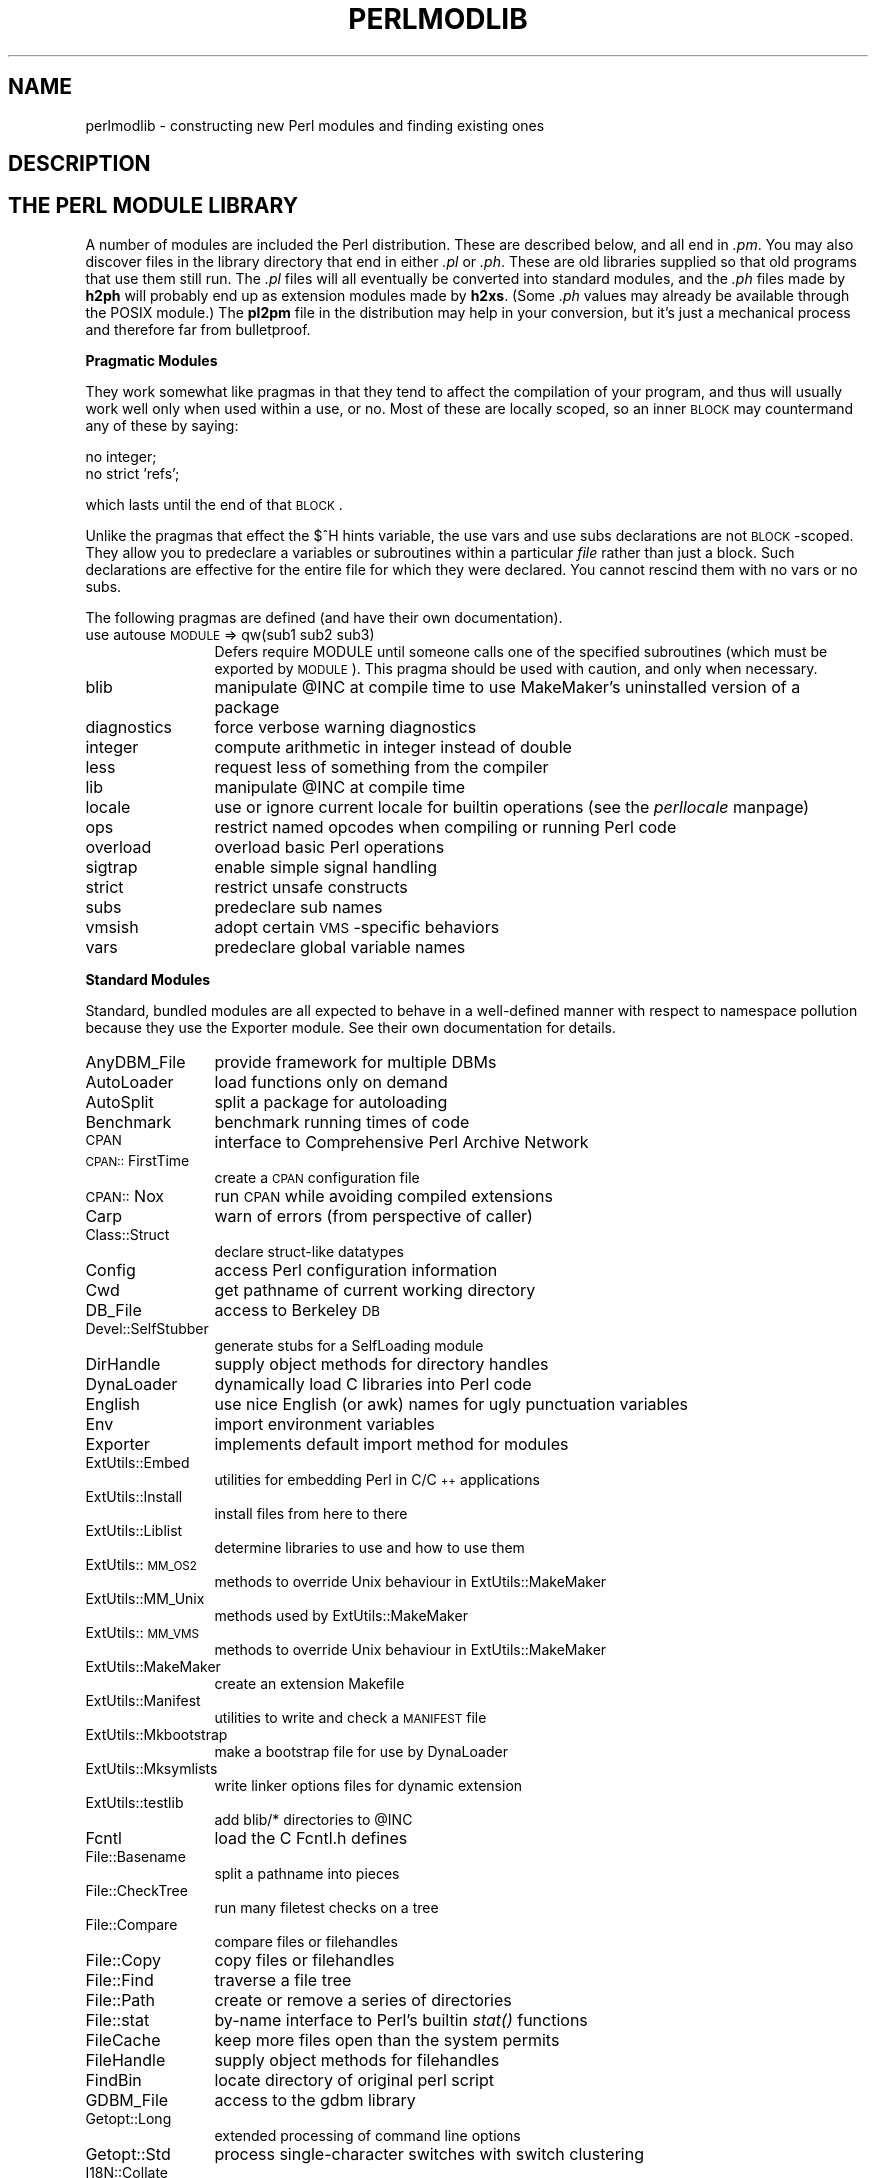 .rn '' }`
''' $RCSfile$$Revision$$Date$
'''
''' $Log$
'''
.de Sh
.br
.if t .Sp
.ne 5
.PP
\fB\\$1\fR
.PP
..
.de Sp
.if t .sp .5v
.if n .sp
..
.de Ip
.br
.ie \\n(.$>=3 .ne \\$3
.el .ne 3
.IP "\\$1" \\$2
..
.de Vb
.ft CW
.nf
.ne \\$1
..
.de Ve
.ft R

.fi
..
'''
'''
'''     Set up \*(-- to give an unbreakable dash;
'''     string Tr holds user defined translation string.
'''     Bell System Logo is used as a dummy character.
'''
.tr \(*W-|\(bv\*(Tr
.ie n \{\
.ds -- \(*W-
.ds PI pi
.if (\n(.H=4u)&(1m=24u) .ds -- \(*W\h'-12u'\(*W\h'-12u'-\" diablo 10 pitch
.if (\n(.H=4u)&(1m=20u) .ds -- \(*W\h'-12u'\(*W\h'-8u'-\" diablo 12 pitch
.ds L" ""
.ds R" ""
'''   \*(M", \*(S", \*(N" and \*(T" are the equivalent of
'''   \*(L" and \*(R", except that they are used on ".xx" lines,
'''   such as .IP and .SH, which do another additional levels of
'''   double-quote interpretation
.ds M" """
.ds S" """
.ds N" """""
.ds T" """""
.ds L' '
.ds R' '
.ds M' '
.ds S' '
.ds N' '
.ds T' '
'br\}
.el\{\
.ds -- \(em\|
.tr \*(Tr
.ds L" ``
.ds R" ''
.ds M" ``
.ds S" ''
.ds N" ``
.ds T" ''
.ds L' `
.ds R' '
.ds M' `
.ds S' '
.ds N' `
.ds T' '
.ds PI \(*p
'br\}
.\"	If the F register is turned on, we'll generate
.\"	index entries out stderr for the following things:
.\"		TH	Title 
.\"		SH	Header
.\"		Sh	Subsection 
.\"		Ip	Item
.\"		X<>	Xref  (embedded
.\"	Of course, you have to process the output yourself
.\"	in some meaninful fashion.
.if \nF \{
.de IX
.tm Index:\\$1\t\\n%\t"\\$2"
..
.nr % 0
.rr F
.\}
.TH PERLMODLIB 1 "perl 5.004, patch 01" "28/Apr/97" "Perl Programmers Reference Guide"
.IX Title "PERLMODLIB 1"
.UC
.IX Name "perlmodlib - constructing new Perl modules and finding existing ones"
.if n .hy 0
.if n .na
.ds C+ C\v'-.1v'\h'-1p'\s-2+\h'-1p'+\s0\v'.1v'\h'-1p'
.de CQ          \" put $1 in typewriter font
.ft CW
'if n "\c
'if t \\&\\$1\c
'if n \\&\\$1\c
'if n \&"
\\&\\$2 \\$3 \\$4 \\$5 \\$6 \\$7
'.ft R
..
.\" @(#)ms.acc 1.5 88/02/08 SMI; from UCB 4.2
.	\" AM - accent mark definitions
.bd B 3
.	\" fudge factors for nroff and troff
.if n \{\
.	ds #H 0
.	ds #V .8m
.	ds #F .3m
.	ds #[ \f1
.	ds #] \fP
.\}
.if t \{\
.	ds #H ((1u-(\\\\n(.fu%2u))*.13m)
.	ds #V .6m
.	ds #F 0
.	ds #[ \&
.	ds #] \&
.\}
.	\" simple accents for nroff and troff
.if n \{\
.	ds ' \&
.	ds ` \&
.	ds ^ \&
.	ds , \&
.	ds ~ ~
.	ds ? ?
.	ds ! !
.	ds /
.	ds q
.\}
.if t \{\
.	ds ' \\k:\h'-(\\n(.wu*8/10-\*(#H)'\'\h"|\\n:u"
.	ds ` \\k:\h'-(\\n(.wu*8/10-\*(#H)'\`\h'|\\n:u'
.	ds ^ \\k:\h'-(\\n(.wu*10/11-\*(#H)'^\h'|\\n:u'
.	ds , \\k:\h'-(\\n(.wu*8/10)',\h'|\\n:u'
.	ds ~ \\k:\h'-(\\n(.wu-\*(#H-.1m)'~\h'|\\n:u'
.	ds ? \s-2c\h'-\w'c'u*7/10'\u\h'\*(#H'\zi\d\s+2\h'\w'c'u*8/10'
.	ds ! \s-2\(or\s+2\h'-\w'\(or'u'\v'-.8m'.\v'.8m'
.	ds / \\k:\h'-(\\n(.wu*8/10-\*(#H)'\z\(sl\h'|\\n:u'
.	ds q o\h'-\w'o'u*8/10'\s-4\v'.4m'\z\(*i\v'-.4m'\s+4\h'\w'o'u*8/10'
.\}
.	\" troff and (daisy-wheel) nroff accents
.ds : \\k:\h'-(\\n(.wu*8/10-\*(#H+.1m+\*(#F)'\v'-\*(#V'\z.\h'.2m+\*(#F'.\h'|\\n:u'\v'\*(#V'
.ds 8 \h'\*(#H'\(*b\h'-\*(#H'
.ds v \\k:\h'-(\\n(.wu*9/10-\*(#H)'\v'-\*(#V'\*(#[\s-4v\s0\v'\*(#V'\h'|\\n:u'\*(#]
.ds _ \\k:\h'-(\\n(.wu*9/10-\*(#H+(\*(#F*2/3))'\v'-.4m'\z\(hy\v'.4m'\h'|\\n:u'
.ds . \\k:\h'-(\\n(.wu*8/10)'\v'\*(#V*4/10'\z.\v'-\*(#V*4/10'\h'|\\n:u'
.ds 3 \*(#[\v'.2m'\s-2\&3\s0\v'-.2m'\*(#]
.ds o \\k:\h'-(\\n(.wu+\w'\(de'u-\*(#H)/2u'\v'-.3n'\*(#[\z\(de\v'.3n'\h'|\\n:u'\*(#]
.ds d- \h'\*(#H'\(pd\h'-\w'~'u'\v'-.25m'\f2\(hy\fP\v'.25m'\h'-\*(#H'
.ds D- D\\k:\h'-\w'D'u'\v'-.11m'\z\(hy\v'.11m'\h'|\\n:u'
.ds th \*(#[\v'.3m'\s+1I\s-1\v'-.3m'\h'-(\w'I'u*2/3)'\s-1o\s+1\*(#]
.ds Th \*(#[\s+2I\s-2\h'-\w'I'u*3/5'\v'-.3m'o\v'.3m'\*(#]
.ds ae a\h'-(\w'a'u*4/10)'e
.ds Ae A\h'-(\w'A'u*4/10)'E
.ds oe o\h'-(\w'o'u*4/10)'e
.ds Oe O\h'-(\w'O'u*4/10)'E
.	\" corrections for vroff
.if v .ds ~ \\k:\h'-(\\n(.wu*9/10-\*(#H)'\s-2\u~\d\s+2\h'|\\n:u'
.if v .ds ^ \\k:\h'-(\\n(.wu*10/11-\*(#H)'\v'-.4m'^\v'.4m'\h'|\\n:u'
.	\" for low resolution devices (crt and lpr)
.if \n(.H>23 .if \n(.V>19 \
\{\
.	ds : e
.	ds 8 ss
.	ds v \h'-1'\o'\(aa\(ga'
.	ds _ \h'-1'^
.	ds . \h'-1'.
.	ds 3 3
.	ds o a
.	ds d- d\h'-1'\(ga
.	ds D- D\h'-1'\(hy
.	ds th \o'bp'
.	ds Th \o'LP'
.	ds ae ae
.	ds Ae AE
.	ds oe oe
.	ds Oe OE
.\}
.rm #[ #] #H #V #F C
.SH "NAME"
.IX Header "NAME"
perlmodlib \- constructing new Perl modules and finding existing ones
.SH "DESCRIPTION"
.IX Header "DESCRIPTION"
.SH "THE PERL MODULE LIBRARY"
.IX Header "THE PERL MODULE LIBRARY"
A number of modules are included the Perl distribution.  These are
described below, and all end in \fI.pm\fR.  You may also discover files in
the library directory that end in either \fI.pl\fR or \fI.ph\fR.  These are old
libraries supplied so that old programs that use them still run.  The
\&\fI.pl\fR files will all eventually be converted into standard modules, and
the \fI.ph\fR files made by \fBh2ph\fR will probably end up as extension modules
made by \fBh2xs\fR.  (Some \fI.ph\fR values may already be available through the
POSIX module.)  The \fBpl2pm\fR file in the distribution may help in your
conversion, but it's just a mechanical process and therefore far from
bulletproof.
.Sh "Pragmatic Modules"
.IX Subsection "Pragmatic Modules"
They work somewhat like pragmas in that they tend to affect the compilation of
your program, and thus will usually work well only when used within a
\f(CWuse\fR, or \f(CWno\fR.  Most of these are locally scoped, so an inner \s-1BLOCK\s0
may countermand any of these by saying:
.PP
.Vb 2
\&    no integer;
\&    no strict 'refs';
.Ve
which lasts until the end of that \s-1BLOCK\s0.
.PP
Unlike the pragmas that effect the \f(CW$^H\fR hints variable, the \f(CWuse
vars\fR and \f(CWuse subs\fR declarations are not \s-1BLOCK\s0\-scoped.  They allow
you to predeclare a variables or subroutines within a particular
\fIfile\fR rather than just a block.  Such declarations are effective
for the entire file for which they were declared.  You cannot rescind
them with \f(CWno vars\fR or \f(CWno subs\fR.
.PP
The following pragmas are defined (and have their own documentation).
.Ip "use autouse \s-1MODULE\s0 => qw(sub1 sub2 sub3)" 12
.IX Item "use autouse \s-1MODULE\s0 => qw(sub1 sub2 sub3)"
Defers \f(CWrequire MODULE\fR until someone calls one of the specified
subroutines (which must be exported by \s-1MODULE\s0).  This pragma should be
used with caution, and only when necessary.
.Ip "blib" 12
.IX Item "blib"
manipulate \f(CW@INC\fR at compile time to use MakeMaker's uninstalled version
of a package
.Ip "diagnostics" 12
.IX Item "diagnostics"
force verbose warning diagnostics
.Ip "integer" 12
.IX Item "integer"
compute arithmetic in integer instead of double
.Ip "less" 12
.IX Item "less"
request less of something from the compiler
.Ip "lib" 12
.IX Item "lib"
manipulate \f(CW@INC\fR at compile time
.Ip "locale" 12
.IX Item "locale"
use or ignore current locale for builtin operations (see the \fIperllocale\fR manpage)
.Ip "ops" 12
.IX Item "ops"
restrict named opcodes when compiling or running Perl code
.Ip "overload" 12
.IX Item "overload"
overload basic Perl operations
.Ip "sigtrap" 12
.IX Item "sigtrap"
enable simple signal handling
.Ip "strict" 12
.IX Item "strict"
restrict unsafe constructs
.Ip "subs" 12
.IX Item "subs"
predeclare sub names
.Ip "vmsish" 12
.IX Item "vmsish"
adopt certain \s-1VMS\s0\-specific behaviors
.Ip "vars" 12
.IX Item "vars"
predeclare global variable names
.Sh "Standard Modules"
.IX Subsection "Standard Modules"
Standard, bundled modules are all expected to behave in a well-defined
manner with respect to namespace pollution because they use the
Exporter module.  See their own documentation for details.
.Ip "AnyDBM_File" 12
.IX Item "AnyDBM_File"
provide framework for multiple DBMs
.Ip "AutoLoader" 12
.IX Item "AutoLoader"
load functions only on demand
.Ip "AutoSplit" 12
.IX Item "AutoSplit"
split a package for autoloading
.Ip "Benchmark" 12
.IX Item "Benchmark"
benchmark running times of code
.Ip "\s-1CPAN\s0" 12
.IX Item "\s-1CPAN\s0"
interface to Comprehensive Perl Archive Network
.Ip "\s-1CPAN::\s0FirstTime" 12
.IX Item "\s-1CPAN::\s0FirstTime"
create a \s-1CPAN\s0 configuration file
.Ip "\s-1CPAN::\s0Nox" 12
.IX Item "\s-1CPAN::\s0Nox"
run \s-1CPAN\s0 while avoiding compiled extensions
.Ip "Carp" 12
.IX Item "Carp"
warn of errors (from perspective of caller)
.Ip "Class::Struct" 12
.IX Item "Class::Struct"
declare struct-like datatypes
.Ip "Config" 12
.IX Item "Config"
access Perl configuration information
.Ip "Cwd" 12
.IX Item "Cwd"
get pathname of current working directory
.Ip "DB_File" 12
.IX Item "DB_File"
access to Berkeley \s-1DB\s0
.Ip "Devel::SelfStubber" 12
.IX Item "Devel::SelfStubber"
generate stubs for a SelfLoading module
.Ip "DirHandle" 12
.IX Item "DirHandle"
supply object methods for directory handles
.Ip "DynaLoader" 12
.IX Item "DynaLoader"
dynamically load C libraries into Perl code
.Ip "English" 12
.IX Item "English"
use nice English (or awk) names for ugly punctuation variables
.Ip "Env" 12
.IX Item "Env"
import environment variables
.Ip "Exporter" 12
.IX Item "Exporter"
implements default import method for modules
.Ip "ExtUtils::Embed" 12
.IX Item "ExtUtils::Embed"
utilities for embedding Perl in C/\*(C+ applications
.Ip "ExtUtils::Install" 12
.IX Item "ExtUtils::Install"
install files from here to there
.Ip "ExtUtils::Liblist" 12
.IX Item "ExtUtils::Liblist"
determine libraries to use and how to use them
.Ip "ExtUtils::\s-1MM_OS2\s0" 12
.IX Item "ExtUtils::\s-1MM_OS2\s0"
methods to override Unix behaviour in ExtUtils::MakeMaker
.Ip "ExtUtils::MM_Unix" 12
.IX Item "ExtUtils::MM_Unix"
methods used by ExtUtils::MakeMaker
.Ip "ExtUtils::\s-1MM_VMS\s0" 12
.IX Item "ExtUtils::\s-1MM_VMS\s0"
methods to override Unix behaviour in ExtUtils::MakeMaker
.Ip "ExtUtils::MakeMaker" 12
.IX Item "ExtUtils::MakeMaker"
create an extension Makefile
.Ip "ExtUtils::Manifest" 12
.IX Item "ExtUtils::Manifest"
utilities to write and check a \s-1MANIFEST\s0 file
.Ip "ExtUtils::Mkbootstrap" 12
.IX Item "ExtUtils::Mkbootstrap"
make a bootstrap file for use by DynaLoader
.Ip "ExtUtils::Mksymlists" 12
.IX Item "ExtUtils::Mksymlists"
write linker options files for dynamic extension
.Ip "ExtUtils::testlib" 12
.IX Item "ExtUtils::testlib"
add blib/* directories to \f(CW@INC\fR
.Ip "Fcntl" 12
.IX Item "Fcntl"
load the C Fcntl.h defines
.Ip "File::Basename" 12
.IX Item "File::Basename"
split a pathname into pieces
.Ip "File::CheckTree" 12
.IX Item "File::CheckTree"
run many filetest checks on a tree
.Ip "File::Compare" 12
.IX Item "File::Compare"
compare files or filehandles
.Ip "File::Copy" 12
.IX Item "File::Copy"
copy files or filehandles
.Ip "File::Find" 12
.IX Item "File::Find"
traverse a file tree
.Ip "File::Path" 12
.IX Item "File::Path"
create or remove a series of directories
.Ip "File::stat" 12
.IX Item "File::stat"
by-name interface to Perl's builtin \fIstat()\fR functions
.Ip "FileCache" 12
.IX Item "FileCache"
keep more files open than the system permits
.Ip "FileHandle" 12
.IX Item "FileHandle"
supply object methods for filehandles
.Ip "FindBin" 12
.IX Item "FindBin"
locate directory of original perl script
.Ip "GDBM_File" 12
.IX Item "GDBM_File"
access to the gdbm library
.Ip "Getopt::Long" 12
.IX Item "Getopt::Long"
extended processing of command line options
.Ip "Getopt::Std" 12
.IX Item "Getopt::Std"
process single-character switches with switch clustering
.Ip "I18N::Collate" 12
.IX Item "I18N::Collate"
compare 8-bit scalar data according to the current locale
.Ip "\s-1IO\s0" 12
.IX Item "\s-1IO\s0"
load various \s-1IO\s0 modules
.Ip "\s-1IO::\s0File" 12
.IX Item "\s-1IO::\s0File"
supply object methods for filehandles
.Ip "\s-1IO::\s0Handle" 12
.IX Item "\s-1IO::\s0Handle"
supply object methods for I/O handles
.Ip "\s-1IO::\s0Pipe" 12
.IX Item "\s-1IO::\s0Pipe"
supply object methods for pipes
.Ip "\s-1IO::\s0Seekable" 12
.IX Item "\s-1IO::\s0Seekable"
supply seek based methods for I/O objects
.Ip "\s-1IO::\s0Select" 12
.IX Item "\s-1IO::\s0Select"
\s-1OO\s0 interface to the select system call
.Ip "\s-1IO::\s0Socket" 12
.IX Item "\s-1IO::\s0Socket"
object interface to socket communications
.Ip "\s-1IPC::\s0Open2" 12
.IX Item "\s-1IPC::\s0Open2"
open a process for both reading and writing
.Ip "\s-1IPC::\s0Open3" 12
.IX Item "\s-1IPC::\s0Open3"
open a process for reading, writing, and error handling
.Ip "Math::BigFloat" 12
.IX Item "Math::BigFloat"
arbitrary length float math package
.Ip "Math::BigInt" 12
.IX Item "Math::BigInt"
arbitrary size integer math package
.Ip "Math::Complex" 12
.IX Item "Math::Complex"
complex numbers and associated mathematical functions
.Ip "Math::Trig" 12
.IX Item "Math::Trig"
simple interface to parts of Math::Complex for those who
need trigonometric functions only for real numbers
.Ip "NDBM_File" 12
.IX Item "NDBM_File"
tied access to ndbm files
.Ip "Net::Ping" 12
.IX Item "Net::Ping"
Hello, anybody home?
.Ip "Net::hostent" 12
.IX Item "Net::hostent"
by-name interface to Perl's builtin gethost*() functions
.Ip "Net::netent" 12
.IX Item "Net::netent"
by-name interface to Perl's builtin getnet*() functions
.Ip "Net::protoent" 12
.IX Item "Net::protoent"
by-name interface to Perl's builtin getproto*() functions
.Ip "Net::servent" 12
.IX Item "Net::servent"
by-name interface to Perl's builtin getserv*() functions
.Ip "Opcode" 12
.IX Item "Opcode"
disable named opcodes when compiling or running perl code
.Ip "Pod::Text" 12
.IX Item "Pod::Text"
convert \s-1POD\s0 data to formatted \s-1ASCII\s0 text
.Ip "\s-1POSIX\s0" 12
.IX Item "\s-1POSIX\s0"
interface to \s-1IEEE\s0 Standard 1003.1
.Ip "SDBM_File" 12
.IX Item "SDBM_File"
tied access to sdbm files
.Ip "Safe" 12
.IX Item "Safe"
compile and execute code in restricted compartments
.Ip "Search::Dict" 12
.IX Item "Search::Dict"
search for key in dictionary file
.Ip "SelectSaver" 12
.IX Item "SelectSaver"
save and restore selected file handle
.Ip "SelfLoader" 12
.IX Item "SelfLoader"
load functions only on demand
.Ip "Shell" 12
.IX Item "Shell"
run shell commands transparently within perl
.Ip "Socket" 12
.IX Item "Socket"
load the C socket.h defines and structure manipulators
.Ip "Symbol" 12
.IX Item "Symbol"
manipulate Perl symbols and their names
.Ip "Sys::Hostname" 12
.IX Item "Sys::Hostname"
try every conceivable way to get hostname
.Ip "Sys::Syslog" 12
.IX Item "Sys::Syslog"
interface to the Unix \fIsyslog\fR\|(3) calls
.Ip "Term::Cap" 12
.IX Item "Term::Cap"
termcap interface
.Ip "Term::Complete" 12
.IX Item "Term::Complete"
word completion module
.Ip "Term::ReadLine" 12
.IX Item "Term::ReadLine"
interface to various \f(CWreadline\fR packages
.Ip "Test::Harness" 12
.IX Item "Test::Harness"
run perl standard test scripts with statistics
.Ip "Text::Abbrev" 12
.IX Item "Text::Abbrev"
create an abbreviation table from a list
.Ip "Text::ParseWords" 12
.IX Item "Text::ParseWords"
parse text into an array of tokens
.Ip "Text::Soundex" 12
.IX Item "Text::Soundex"
implementation of the Soundex Algorithm as described by Knuth
.Ip "Text::Tabs" 12
.IX Item "Text::Tabs"
expand and unexpand tabs per the Unix \fIexpand\fR\|(1) and \fIunexpand\fR\|(1)
.Ip "Text::Wrap" 12
.IX Item "Text::Wrap"
line wrapping to form simple paragraphs
.Ip "Tie::Hash" 12
.IX Item "Tie::Hash"
base class definitions for tied hashes
.Ip "Tie::RefHash" 12
.IX Item "Tie::RefHash"
base class definitions for tied hashes with references as keys
.Ip "Tie::Scalar" 12
.IX Item "Tie::Scalar"
base class definitions for tied scalars
.Ip "Tie::SubstrHash" 12
.IX Item "Tie::SubstrHash"
fixed-table-size, fixed-key-length hashing
.Ip "Time::Local" 12
.IX Item "Time::Local"
efficiently compute time from local and \s-1GMT\s0 time
.Ip "Time::gmtime" 12
.IX Item "Time::gmtime"
by-name interface to Perl's builtin \fIgmtime()\fR function
.Ip "Time::localtime" 12
.IX Item "Time::localtime"
by-name interface to Perl's builtin \fIlocaltime()\fR function
.Ip "Time::tm" 12
.IX Item "Time::tm"
internal object used by Time::gmtime and Time::localtime
.Ip "\s-1UNIVERSAL\s0" 12
.IX Item "\s-1UNIVERSAL\s0"
base class for \s-1ALL\s0 classes (blessed references)
.Ip "User::grent" 12
.IX Item "User::grent"
by-name interface to Perl's builtin getgr*() functions
.Ip "User::pwent" 12
.IX Item "User::pwent"
by-name interface to Perl's builtin getpw*() functions
.PP
To find out \fIall\fR the modules installed on your system, including
those without documentation or outside the standard release, do this:
.PP
.Vb 1
\&    find `perl -e 'print "@INC"'` -name '*.pm' -print
.Ve
They should all have their own documentation installed and accessible via
your system \fIman\fR\|(1) command.  If that fails, try the \fIperldoc\fR program.
.Sh "Extension Modules"
.IX Subsection "Extension Modules"
Extension modules are written in C (or a mix of Perl and C) and may be
statically linked or in general are
dynamically loaded into Perl if and when you need them.  Supported
extension modules include the Socket, Fcntl, and \s-1POSIX\s0 modules.
.PP
Many popular C extension modules do not come bundled (at least, not
completely) due to their sizes, volatility, or simply lack of time for
adequate testing and configuration across the multitude of platforms on
which Perl was beta-tested.  You are encouraged to look for them in
\fIarchie\fR\|(1L), the Perl \s-1FAQ\s0 or Meta-\s-1FAQ\s0, the \s-1WWW\s0 page, and even with their
authors before randomly posting asking for their present condition and
disposition.
.SH "CPAN"
.IX Header "CPAN"
CPAN stands for the Comprehensive Perl Archive Network.  This is a globally
replicated collection of all known Perl materials, including hundreds
of unbundled modules.  Here are the major categories of modules:
.Ip "\(bu Language Extensions and Documentation Tools" 5
.IX Item "\(bu Language Extensions and Documentation Tools"
.Ip "\(bu Development Support" 5
.IX Item "\(bu Development Support"
.Ip "\(bu Operating System Interfaces" 5
.IX Item "\(bu Operating System Interfaces"
.Ip "\(bu Networking, Device Control (modems) and InterProcess Communication" 5
.IX Item "\(bu Networking, Device Control (modems) and InterProcess Communication"
.Ip "\(bu Data Types and Data Type Utilities" 5
.IX Item "\(bu Data Types and Data Type Utilities"
.Ip "\(bu Database Interfaces" 5
.IX Item "\(bu Database Interfaces"
.Ip "\(bu User Interfaces" 5
.IX Item "\(bu User Interfaces"
.Ip "\(bu Interfaces to / Emulations of Other Programming Languages" 5
.IX Item "\(bu Interfaces to / Emulations of Other Programming Languages"
.Ip "\(bu File Names, File Systems and File Locking (see also File Handles)" 5
.IX Item "\(bu File Names, File Systems and File Locking (see also File Handles)"
.Ip "\(bu String Processing, Language Text Processing, Parsing, and Searching" 5
.IX Item "\(bu String Processing, Language Text Processing, Parsing, and Searching"
.Ip "\(bu Option, Argument, Parameter, and Configuration File Processing" 5
.IX Item "\(bu Option, Argument, Parameter, and Configuration File Processing"
.Ip "\(bu Internationalization and Locale" 5
.IX Item "\(bu Internationalization and Locale"
.Ip "\(bu Authentication, Security, and Encryption" 5
.IX Item "\(bu Authentication, Security, and Encryption"
.Ip "\(bu World Wide Web, \s-1HTML\s0, \s-1HTTP\s0, \s-1CGI\s0, \s-1MIME\s0" 5
.IX Item "\(bu World Wide Web, \s-1HTML\s0, \s-1HTTP\s0, \s-1CGI\s0, \s-1MIME\s0"
.Ip "\(bu Server and Daemon Utilities" 5
.IX Item "\(bu Server and Daemon Utilities"
.Ip "\(bu Archiving and Compression" 5
.IX Item "\(bu Archiving and Compression"
.Ip "\(bu Images, Pixmap and Bitmap Manipulation, Drawing, and Graphing" 5
.IX Item "\(bu Images, Pixmap and Bitmap Manipulation, Drawing, and Graphing"
.Ip "\(bu Mail and Usenet News" 5
.IX Item "\(bu Mail and Usenet News"
.Ip "\(bu Control Flow Utilities (callbacks and exceptions etc)" 5
.IX Item "\(bu Control Flow Utilities (callbacks and exceptions etc)"
.Ip "\(bu File Handle and Input/Output Stream Utilities" 5
.IX Item "\(bu File Handle and Input/Output Stream Utilities"
.Ip "\(bu Miscellaneous Modules" 5
.IX Item "\(bu Miscellaneous Modules"
.PP
The registered \s-1CPAN\s0 sites as of this writing include the following.
You should try to choose one close to you:
.Ip "\(bu Africa" 5
.IX Item "\(bu Africa"
.Sp
.Vb 1
\&    South Africa    ftp://ftp.is.co.za/programming/perl/CPAN/
.Ve
.Ip "\(bu Asia" 5
.IX Item "\(bu Asia"
.Sp
.Vb 6
\&    Hong Kong       ftp://ftp.hkstar.com/pub/CPAN/
\&    Japan           ftp://ftp.jaist.ac.jp/pub/lang/perl/CPAN/
\&                    ftp://ftp.lab.kdd.co.jp/lang/perl/CPAN/
\&    South Korea     ftp://ftp.nuri.net/pub/CPAN/
\&    Taiwan          ftp://dongpo.math.ncu.edu.tw/perl/CPAN/
\&                    ftp://ftp.wownet.net/pub2/PERL/
.Ve
.Ip "\(bu Australasia" 5
.IX Item "\(bu Australasia"
.Sp
.Vb 2
\&    Australia       ftp://ftp.netinfo.com.au/pub/perl/CPAN/
\&    New Zealand     ftp://ftp.tekotago.ac.nz/pub/perl/CPAN/
.Ve
.Ip "\(bu Europe" 5
.IX Item "\(bu Europe"
.Sp
.Vb 31
\&    Austria         ftp://ftp.tuwien.ac.at/pub/languages/perl/CPAN/
\&    Belgium         ftp://ftp.kulnet.kuleuven.ac.be/pub/mirror/CPAN/
\&    Czech Republic  ftp://sunsite.mff.cuni.cz/Languages/Perl/CPAN/
\&    Denmark         ftp://sunsite.auc.dk/pub/languages/perl/CPAN/
\&    Finland         ftp://ftp.funet.fi/pub/languages/perl/CPAN/
\&    France          ftp://ftp.ibp.fr/pub/perl/CPAN/
\&                    ftp://ftp.pasteur.fr/pub/computing/unix/perl/CPAN/
\&    Germany         ftp://ftp.gmd.de/packages/CPAN/
\&                    ftp://ftp.leo.org/pub/comp/programming/languages/perl/CPAN/
\&                    ftp://ftp.mpi-sb.mpg.de/pub/perl/CPAN/
\&                    ftp://ftp.rz.ruhr-uni-bochum.de/pub/CPAN/
\&                    ftp://ftp.uni-erlangen.de/pub/source/Perl/CPAN/
\&                    ftp://ftp.uni-hamburg.de/pub/soft/lang/perl/CPAN/
\&    Greece          ftp://ftp.ntua.gr/pub/lang/perl/
\&    Hungary         ftp://ftp.kfki.hu/pub/packages/perl/CPAN/
\&    Italy           ftp://cis.utovrm.it/CPAN/
\&    the Netherlands ftp://ftp.cs.ruu.nl/pub/PERL/CPAN/
\&                    ftp://ftp.EU.net/packages/cpan/
\&    Norway          ftp://ftp.uit.no/pub/languages/perl/cpan/
\&    Poland          ftp://ftp.pk.edu.pl/pub/lang/perl/CPAN/
\&                    ftp://sunsite.icm.edu.pl/pub/CPAN/
\&    Portugal        ftp://ftp.ci.uminho.pt/pub/lang/perl/
\&                    ftp://ftp.telepac.pt/pub/CPAN/
\&    Russia          ftp://ftp.sai.msu.su/pub/lang/perl/CPAN/
\&    Slovenia        ftp://ftp.arnes.si/software/perl/CPAN/
\&    Spain           ftp://ftp.etse.urv.es/pub/mirror/perl/
\&                    ftp://ftp.rediris.es/mirror/CPAN/
\&    Sweden          ftp://ftp.sunet.se/pub/lang/perl/CPAN/
\&    UK              ftp://ftp.demon.co.uk/pub/mirrors/perl/CPAN/
\&                    ftp://sunsite.doc.ic.ac.uk/packages/CPAN/
\&                    ftp://unix.hensa.ac.uk/mirrors/perl-CPAN/
.Ve
.Ip "\(bu North America" 5
.IX Item "\(bu North America"
.Sp
.Vb 17
\&    Ontario         ftp://ftp.utilis.com/public/CPAN/
\&                    ftp://enterprise.ic.gc.ca/pub/perl/CPAN/
\&    Manitoba        ftp://theory.uwinnipeg.ca/pub/CPAN/
\&    California      ftp://ftp.digital.com/pub/plan/perl/CPAN/
\&                    ftp://ftp.cdrom.com/pub/perl/CPAN/
\&    Colorado        ftp://ftp.cs.colorado.edu/pub/perl/CPAN/
\&    Florida         ftp://ftp.cis.ufl.edu/pub/perl/CPAN/
\&    Illinois        ftp://uiarchive.uiuc.edu/pub/lang/perl/CPAN/
\&    Massachusetts   ftp://ftp.iguide.com/pub/mirrors/packages/perl/CPAN/
\&    New York        ftp://ftp.rge.com/pub/languages/perl/
\&    North Carolina  ftp://ftp.duke.edu/pub/perl/
\&    Oklahoma        ftp://ftp.ou.edu/mirrors/CPAN/
\&    Oregon          http://www.perl.org/CPAN/
\&                    ftp://ftp.orst.edu/pub/packages/CPAN/
\&    Pennsylvania    ftp://ftp.epix.net/pub/languages/perl/
\&    Texas           ftp://ftp.sedl.org/pub/mirrors/CPAN/
\&                    ftp://ftp.metronet.com/pub/perl/
.Ve
.Ip "\(bu South America" 5
.IX Item "\(bu South America"
.Sp
.Vb 1
\&    Chile           ftp://sunsite.dcc.uchile.cl/pub/Lang/perl/CPAN/
.Ve
.PP
For an up-to-date listing of \s-1CPAN\s0 sites,
see \fIhttp://www.perl.com/perl/\s-1CPAN\s0\fR or \fIftp://ftp.perl.com/perl/\fR.
.SH "Modules: Creation, Use, and Abuse"
.IX Header "Modules: Creation, Use, and Abuse"
(The following section is borrowed directly from Tim Bunce's modules
file, available at your nearest CPAN site.)
.PP
Perl implements a class using a package, but the presence of a
package doesn't imply the presence of a class.  A package is just a
namespace.  A class is a package that provides subroutines that can be
used as methods.  A method is just a subroutine that expects, as its
first argument, either the name of a package (for \*(L"static\*(R" methods),
or a reference to something (for \*(L"virtual\*(R" methods).
.PP
A module is a file that (by convention) provides a class of the same
name (sans the .pm), plus an import method in that class that can be
called to fetch exported symbols.  This module may implement some of
its methods by loading dynamic C or \*(C+ objects, but that should be
totally transparent to the user of the module.  Likewise, the module
might set up an AUTOLOAD function to slurp in subroutine definitions on
demand, but this is also transparent.  Only the \fI.pm\fR file is required to
exist.  See the \fIperlsub\fR manpage, the \fIperltoot\fR manpage, and the \fIAutoLoader\fR manpage for details about 
the AUTOLOAD mechanism.
.Sh "Guidelines for Module Creation"
.IX Subsection "Guidelines for Module Creation"
.Ip "Do similar modules already exist in some form?" 4
.IX Item "Do similar modules already exist in some form?"
If so, please try to reuse the existing modules either in whole or
by inheriting useful features into a new class.  If this is not
practical try to get together with the module authors to work on
extending or enhancing the functionality of the existing modules.
A perfect example is the plethora of packages in perl4 for dealing
with command line options.
.Sp
If you are writing a module to expand an already existing set of
modules, please coordinate with the author of the package.  It
helps if you follow the same naming scheme and module interaction
scheme as the original author.
.Ip "Try to design the new module to be easy to extend and reuse." 4
.IX Item "Try to design the new module to be easy to extend and reuse."
Use blessed references.  Use the two argument form of bless to bless
into the class name given as the first parameter of the constructor,
e.g.,:
.Sp
.Vb 4
\& sub new {
\&        my $class = shift;
\&        return bless {}, $class;
\& }
.Ve
or even this if you'd like it to be used as either a static
or a virtual method.
.Sp
.Vb 5
\& sub new {
\&        my $self  = shift;
\&        my $class = ref($self) || $self;
\&        return bless {}, $class;
\& }
.Ve
Pass arrays as references so more parameters can be added later
(it's also faster).  Convert functions into methods where
appropriate.  Split large methods into smaller more flexible ones.
Inherit methods from other modules if appropriate.
.Sp
Avoid class name tests like: \f(CWdie "Invalid" unless ref $ref eq 'FOO'\fR.
Generally you can delete the \*(L"\f(CWeq 'FOO'\fR\*(R" part with no harm at all.
Let the objects look after themselves! Generally, avoid hard-wired
class names as far as possible.
.Sp
Avoid \f(CW$r->\fIClass::func()\fR\fR where using \f(CW@ISA=qw(... Class ...)\fR and
\f(CW$r->\fIfunc()\fR\fR would work (see the \fIperlbot\fR manpage for more details).
.Sp
Use autosplit so little used or newly added functions won't be a
burden to programs which don't use them. Add test functions to
the module after _\|_END_\|_ either using AutoSplit or by saying:
.Sp
.Vb 1
\& eval join('',<main::DATA>) || die $@ unless caller();
.Ve
Does your module pass the \*(L'empty subclass\*(R' test? If you say
\*(L"\f(CW@SUBCLASS::ISA = qw(YOURCLASS);\fR\*(R" your applications should be able
to use \s-1SUBCLASS\s0 in exactly the same way as \s-1YOURCLASS\s0.  For example,
does your application still work if you change:  \f(CW$obj = new YOURCLASS;\fR
into: \f(CW$obj = new SUBCLASS;\fR ?
.Sp
Avoid keeping any state information in your packages. It makes it
difficult for multiple other packages to use yours. Keep state
information in objects.
.Sp
Always use \fB\-w\fR. Try to \f(CWuse strict;\fR (or \f(CWuse strict qw(...);\fR).
Remember that you can add \f(CWno strict qw(...);\fR to individual blocks
of code which need less strictness. Always use \fB\-w\fR. Always use \fB\-w\fR!
Follow the guidelines in the \fIperlstyle\fR\|(1) manual.
.Ip "Some simple style guidelines" 4
.IX Item "Some simple style guidelines"
The perlstyle manual supplied with perl has many helpful points.
.Sp
Coding style is a matter of personal taste. Many people evolve their
style over several years as they learn what helps them write and
maintain good code.  Here's one set of assorted suggestions that
seem to be widely used by experienced developers:
.Sp
Use underscores to separate words.  It is generally easier to read
\f(CW$var_names_like_this\fR than \f(CW$VarNamesLikeThis\fR, especially for
non-native speakers of English. It's also a simple rule that works
consistently with \s-1VAR_NAMES_LIKE_THIS\s0.
.Sp
Package/Module names are an exception to this rule. Perl informally
reserves lowercase module names for \*(L'pragma\*(R' modules like integer
and strict. Other modules normally begin with a capital letter and
use mixed case with no underscores (need to be short and portable).
.Sp
You may find it helpful to use letter case to indicate the scope
or nature of a variable. For example:
.Sp
.Vb 3
\& $ALL_CAPS_HERE   constants only (beware clashes with perl vars)
\& $Some_Caps_Here  package-wide global/static
\& $no_caps_here    function scope my() or local() variables
.Ve
Function and method names seem to work best as all lowercase.
e.g., \f(CW$obj->\fIas_string()\fR\fR.
.Sp
You can use a leading underscore to indicate that a variable or
function should not be used outside the package that defined it.
.Ip "Select what to export." 4
.IX Item "Select what to export."
Do \s-1NOT\s0 export method names!
.Sp
Do \s-1NOT\s0 export anything else by default without a good reason!
.Sp
Exports pollute the namespace of the module user.  If you must
export try to use \f(CW@EXPORT_OK\fR in preference to \f(CW@EXPORT\fR and avoid
short or common names to reduce the risk of name clashes.
.Sp
Generally anything not exported is still accessible from outside the
module using the ModuleName::item_name (or \f(CW$blessed_ref->method\fR)
syntax.  By convention you can use a leading underscore on names to
indicate informally that they are \*(L'internal\*(R' and not for public use.
.Sp
(It is actually possible to get private functions by saying:
\f(CWmy $subref = sub { ... };  &$subref;\fR.  But there's no way to call that
directly as a method, because a method must have a name in the symbol
table.)
.Sp
As a general rule, if the module is trying to be object oriented
then export nothing. If it's just a collection of functions then
\f(CW@EXPORT_OK\fR anything but use \f(CW@EXPORT\fR with caution.
.Ip "Select a name for the module." 4
.IX Item "Select a name for the module."
This name should be as descriptive, accurate, and complete as
possible.  Avoid any risk of ambiguity. Always try to use two or
more whole words.  Generally the name should reflect what is special
about what the module does rather than how it does it.  Please use
nested module names to group informally or categorize a module.
There should be a very good reason for a module not to have a nested name.
Module names should begin with a capital letter.
.Sp
Having 57 modules all called Sort will not make life easy for anyone
(though having 23 called Sort::Quick is only marginally better :\-).
Imagine someone trying to install your module alongside many others.
If in any doubt ask for suggestions in comp.lang.perl.misc.
.Sp
If you are developing a suite of related modules/classes it's good
practice to use nested classes with a common prefix as this will
avoid namespace clashes. For example: Xyz::Control, Xyz::View,
Xyz::Model etc. Use the modules in this list as a naming guide.
.Sp
If adding a new module to a set, follow the original author's
standards for naming modules and the interface to methods in
those modules.
.Sp
To be portable each component of a module name should be limited to
11 characters. If it might be used on \s-1MS\s0\-\s-1DOS\s0 then try to ensure each is
unique in the first 8 characters. Nested modules make this easier.
.Ip "Have you got it right?" 4
.IX Item "Have you got it right?"
How do you know that you've made the right decisions? Have you
picked an interface design that will cause problems later? Have
you picked the most appropriate name? Do you have any questions?
.Sp
The best way to know for sure, and pick up many helpful suggestions,
is to ask someone who knows. Comp.lang.perl.misc is read by just about
all the people who develop modules and it's the best place to ask.
.Sp
All you need to do is post a short summary of the module, its
purpose and interfaces. A few lines on each of the main methods is
probably enough. (If you post the whole module it might be ignored
by busy people \- generally the very people you want to read it!)
.Sp
Don't worry about posting if you can't say when the module will be
ready \- just say so in the message. It might be worth inviting
others to help you, they may be able to complete it for you!
.Ip "\s-1README\s0 and other Additional Files." 4
.IX Item "\s-1README\s0 and other Additional Files."
It's well known that software developers usually fully document the
software they write. If, however, the world is in urgent need of
your software and there is not enough time to write the full
documentation please at least provide a \s-1README\s0 file containing:
.Ip "\(bu A description of the module/package/extension etc." 14
.IX Item "\(bu A description of the module/package/extension etc."
.Ip "\(bu A copyright notice \- see below." 14
.IX Item "\(bu A copyright notice \- see below."
.Ip "\(bu Prerequisites \- what else you may need to have." 14
.IX Item "\(bu Prerequisites \- what else you may need to have."
.Ip "\(bu How to build it \- possible changes to Makefile.\s-1PL\s0 etc." 14
.IX Item "\(bu How to build it \- possible changes to Makefile.\s-1PL\s0 etc."
.Ip "\(bu How to install it." 14
.IX Item "\(bu How to install it."
.Ip "\(bu Recent changes in this release, especially incompatibilities" 14
.IX Item "\(bu Recent changes in this release, especially incompatibilities"
.Ip "\(bu Changes / enhancements you plan to make in the future." 14
.IX Item "\(bu Changes / enhancements you plan to make in the future."
.Sp
If the \s-1README\s0 file seems to be getting too large you may wish to
split out some of the sections into separate files: \s-1INSTALL\s0,
Copying, ToDo etc.
.Ip "Adding a Copyright Notice." 8
.IX Item "Adding a Copyright Notice."
How you choose to license your work is a personal decision.
The general mechanism is to assert your Copyright and then make
a declaration of how others may copy/use/modify your work.
.Sp
Perl, for example, is supplied with two types of licence: The \s-1GNU\s0
\s-1GPL\s0 and The Artistic Licence (see the files \s-1README\s0, Copying, and
Artistic).  Larry has good reasons for \s-1NOT\s0 just using the \s-1GNU\s0 \s-1GPL\s0.
.Sp
My personal recommendation, out of respect for Larry, Perl, and the
perl community at large is to state something simply like:
.Sp
.Vb 3
\& Copyright (c) 1995 Your Name. All rights reserved.
\& This program is free software; you can redistribute it and/or
\& modify it under the same terms as Perl itself.
.Ve
This statement should at least appear in the \s-1README\s0 file. You may
also wish to include it in a Copying file and your source files.
Remember to include the other words in addition to the Copyright.
.Ip "Give the module a version/issue/release number." 8
.IX Item "Give the module a version/issue/release number."
To be fully compatible with the Exporter and MakeMaker modules you
should store your module's version number in a non-my package
variable called \f(CW$VERSION\fR.  This should be a floating point
number with at least two digits after the decimal (i.e., hundredths,
e.g, \f(CW$VERSION = "0.01"\fR).  Don't use a \*(L"1.3.2\*(R" style version.
See Exporter.pm in Perl5.001m or later for details.
.Sp
It may be handy to add a function or method to retrieve the number.
Use the number in announcements and archive file names when
releasing the module (ModuleName-1.02.tar.Z).
See perldoc ExtUtils::MakeMaker.pm for details.
.Ip "How to release and distribute a module." 8
.IX Item "How to release and distribute a module."
It's good idea to post an announcement of the availability of your
module (or the module itself if small) to the comp.lang.perl.announce
Usenet newsgroup.  This will at least ensure very wide once-off
distribution.
.Sp
If possible you should place the module into a major ftp archive and
include details of its location in your announcement.
.Sp
Some notes about ftp archives: Please use a long descriptive file
name which includes the version number. Most incoming directories
will not be readable/listable, i.e., you won't be able to see your
file after uploading it. Remember to send your email notification
message as soon as possible after uploading else your file may get
deleted automatically. Allow time for the file to be processed
and/or check the file has been processed before announcing its
location.
.Sp
\s-1FTP\s0 Archives for Perl Modules:
.Sp
Follow the instructions and links on
.Sp
.Vb 1
\&   http://franz.ww.tu-berlin.de/modulelist
.Ve
or upload to one of these sites:
.Sp
.Vb 2
\&   ftp://franz.ww.tu-berlin.de/incoming
\&   ftp://ftp.cis.ufl.edu/incoming
.Ve
and notify <\fIupload@franz.ww.tu-berlin.de\fR>.
.Sp
By using the \s-1WWW\s0 interface you can ask the Upload Server to mirror
your modules from your ftp or \s-1WWW\s0 site into your own directory on
\s-1CPAN\s0!
.Sp
Please remember to send me an updated entry for the Module list!
.Ip "Take care when changing a released module." 8
.IX Item "Take care when changing a released module."
Always strive to remain compatible with previous released versions
(see 2.2 above) Otherwise try to add a mechanism to revert to the
old behaviour if people rely on it. Document incompatible changes.
.Sh "Guidelines for Converting Perl 4 Library Scripts into Modules"
.IX Subsection "Guidelines for Converting Perl 4 Library Scripts into Modules"
.Ip "There is no requirement to convert anything." 4
.IX Item "There is no requirement to convert anything."
If it ain't broke, don't fix it! Perl 4 library scripts should
continue to work with no problems. You may need to make some minor
changes (like escaping non-array @'s in double quoted strings) but
there is no need to convert a .pl file into a Module for just that.
.Ip "Consider the implications." 4
.IX Item "Consider the implications."
All the perl applications which make use of the script will need to
be changed (slightly) if the script is converted into a module.  Is
it worth it unless you plan to make other changes at the same time?
.Ip "Make the most of the opportunity." 4
.IX Item "Make the most of the opportunity."
If you are going to convert the script to a module you can use the
opportunity to redesign the interface. The \*(L'Guidelines for Module
Creation\*(R' above include many of the issues you should consider.
.Ip "The pl2pm utility will get you started." 4
.IX Item "The pl2pm utility will get you started."
This utility will read *.pl files (given as parameters) and write
corresponding *.pm files. The pl2pm utilities does the following:
.Ip "\(bu Adds the standard Module prologue lines" 14
.IX Item "\(bu Adds the standard Module prologue lines"
.Ip "\(bu Converts package specifiers from \*(N' to ::" 14
.IX Item "\(bu Converts package specifiers from \*(N' to ::"
.Ip "\(bu Converts die(...) to croak(...)" 14
.IX Item "\(bu Converts die(...) to croak(...)"
.Ip "\(bu Several other minor changes" 14
.IX Item "\(bu Several other minor changes"
.Sp
Being a mechanical process pl2pm is not bullet proof. The converted
code will need careful checking, especially any package statements.
Don't delete the original .pl file till the new .pm one works!
.Sh "Guidelines for Reusing Application Code"
.IX Subsection "Guidelines for Reusing Application Code"
.Ip "Complete applications rarely belong in the Perl Module Library." 4
.IX Item "Complete applications rarely belong in the Perl Module Library."
.Ip "Many applications contain some perl code which could be reused." 4
.IX Item "Many applications contain some perl code which could be reused."
Help save the world! Share your code in a form that makes it easy
to reuse.
.Ip "Break-out the reusable code into one or more separate module files." 4
.IX Item "Break-out the reusable code into one or more separate module files."
.Ip "Take the opportunity to reconsider and redesign the interfaces." 4
.IX Item "Take the opportunity to reconsider and redesign the interfaces."
.Ip "In some cases the \*(N'application\*(T' can then be reduced to a small" 4
.IX Item "In some cases the \*(N'application\*(T' can then be reduced to a small"
fragment of code built on top of the reusable modules. In these cases
the application could invoked as:
.Sp
.Vb 3
\&     perl -e 'use Module::Name; method(@ARGV)' ...
\&or
\&     perl -mModule::Name ...    (in perl5.002 or higher)
.Ve
.SH "NOTE"
.IX Header "NOTE"
Perl does not enforce private and public parts of its modules as you may
have been used to in other languages like \*(C+, Ada, or Modula-17.  Perl
doesn't have an infatuation with enforced privacy.  It would prefer
that you stayed out of its living room because you weren't invited, not
because it has a shotgun.
.PP
The module and its user have a contract, part of which is common law,
and part of which is \*(L"written\*(R".  Part of the common law contract is
that a module doesn't pollute any namespace it wasn't asked to.  The
written contract for the module (A.K.A. documentation) may make other
provisions.  But then you know when you \f(CWuse RedefineTheWorld\fR that
you're redefining the world and willing to take the consequences.

.rn }` ''
